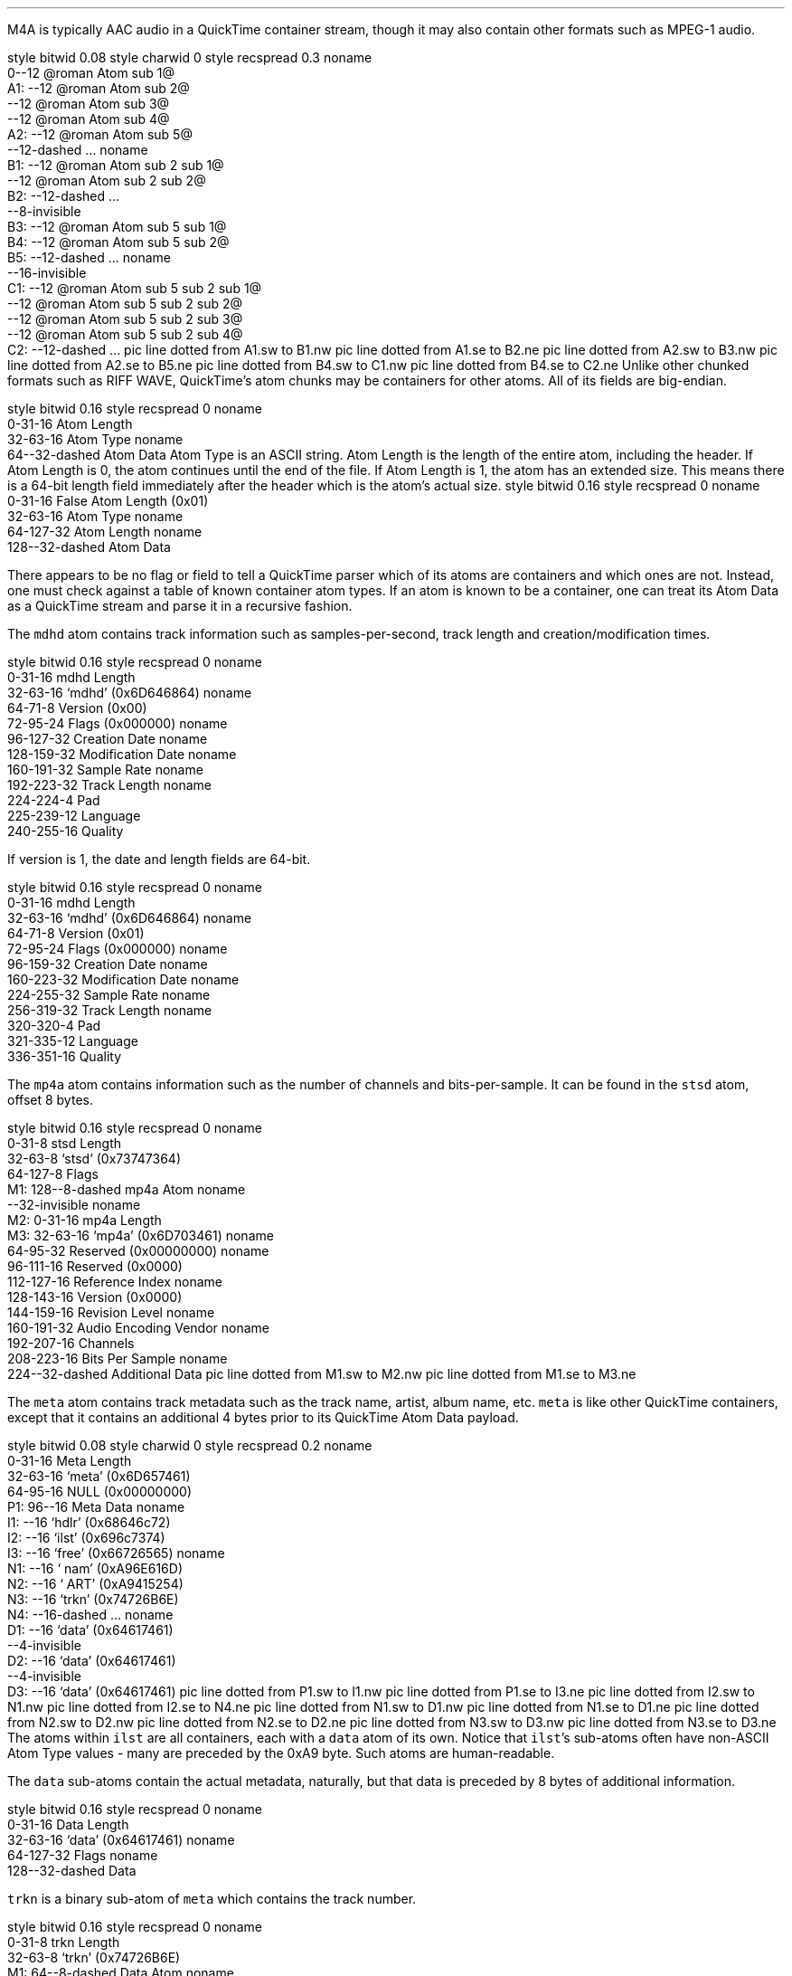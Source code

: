 .\"This work is licensed under the
.\"Creative Commons Attribution-Share Alike 3.0 United States License.
.\"To view a copy of this license, visit
.\"http://creativecommons.org/licenses/by-sa/3.0/us/ or send a letter to
.\"Creative Commons,
.\"171 Second Street, Suite 300,
.\"San Francisco, California, 94105, USA.
.SECTION "M4A"
.PP
M4A is typically AAC audio in a QuickTime container stream, though
it may also contain other formats such as MPEG-1 audio.


.SUBSECTION "the QuickTime file stream"
.PP
.begin dformat
style bitwid 0.08
style charwid 0
style recspread 0.3
noname
       0--12 @roman Atom sub 1@
  A1:   --12 @roman Atom sub 2@
       --12 @roman Atom sub 3@
       --12 @roman Atom sub 4@
  A2:  --12 @roman Atom sub 5@
       --12-dashed ...
noname
  B1:  --12 @roman Atom sub 2 sub 1@
       --12 @roman Atom sub 2 sub 2@
  B2:  --12-dashed ...
       --8-invisible
  B3:  --12 @roman Atom sub 5 sub 1@
  B4:  --12 @roman Atom sub 5 sub 2@
  B5:  --12-dashed ...
noname
       --16-invisible
  C1:  --12 @roman Atom sub 5 sub 2 sub 1@
       --12 @roman Atom sub 5 sub 2 sub 2@
       --12 @roman Atom sub 5 sub 2 sub 3@
       --12 @roman Atom sub 5 sub 2 sub 4@
  C2:  --12-dashed ...
pic line dotted from A1.sw to B1.nw
pic line dotted from A1.se to B2.ne
pic line dotted from A2.sw to B3.nw
pic line dotted from A2.se to B5.ne
pic line dotted from B4.sw to C1.nw
pic line dotted from B4.se to C2.ne
.end dformat
Unlike other chunked formats such as RIFF WAVE, QuickTime's atom chunks
may be containers for other atoms.  All of its fields are big-endian.

.SUBSECTION "a QuickTime atom"
.PP
.begin dformat
style bitwid 0.16
style recspread 0
noname
    0-31-16 Atom Length
    32-63-16 Atom Type
noname
    64--32-dashed Atom Data
.end dformat
Atom Type is an ASCII string.
Atom Length is the length of the entire atom, including the header.
If Atom Length is 0, the atom continues until the end of the file.
If Atom Length is 1, the atom has an extended size.  This means
there is a 64-bit length field immediately after the header which is
the atom's actual size.
.begin dformat
style bitwid 0.16
style recspread 0
noname
    0-31-16 False Atom Length (0x01)
    32-63-16 Atom Type
noname
    64-127-32 Atom Length
noname
    128--32-dashed Atom Data
.end dformat

.SUBSECTION "Container atoms"
.PP
There appears to be no flag or field to tell a QuickTime parser which
of its atoms are containers and which ones are not.
Instead, one must check against a table of known container atom types.
If an atom is known to be a container, one can treat its Atom Data
as a QuickTime stream and parse it in a recursive fashion.
.TS
tab(:);
c s s s s s s s
l l l l l l l l.
_
Known Container Atoms
=
dinf:edts:imag:imap:mdia:mdra:minf:moov
rmra:stbl:trak:tref:udta:vnrp::
_
.TE

.SUBSECTION "the mdhd atom"
.PP
The \fCmdhd\fR atom contains track information such as samples-per-second,
track length and creation/modification times.

.PS
define atom {box ht 0.25}
define con_atom {box ht 0.25 rad 0.125}
lineht = 0.050;
con_atom "moov";
move to last box .s;
line down then right->;
con_atom "trak";
move to last box .s;
line down then right->;
con_atom "mdia";
move to last box .s;
line down then right->;
atom "mdhd";
.PE

.begin dformat
style bitwid 0.16
style recspread 0
noname
    0-31-16 mdhd Length
    32-63-16 `mdhd' (0x6D646864)
noname
    64-71-8 Version (0x00)
    72-95-24 Flags (0x000000)
noname
    96-127-32 Creation Date
noname
    128-159-32 Modification Date
noname
    160-191-32 Sample Rate
noname
    192-223-32 Track Length
noname
    224-224-4 Pad
    225-239-12 Language
    240-255-16 Quality
.end dformat

If version is 1, the date and length fields are 64-bit.

.begin dformat
style bitwid 0.16
style recspread 0
noname
    0-31-16 mdhd Length
    32-63-16 `mdhd' (0x6D646864)
noname
    64-71-8 Version (0x01)
    72-95-24 Flags (0x000000)
noname
    96-159-32 Creation Date
noname
    160-223-32 Modification Date
noname
    224-255-32 Sample Rate
noname
    256-319-32 Track Length
noname
    320-320-4 Pad
    321-335-12 Language
    336-351-16 Quality
.end dformat

.bp

.SUBSECTION "the mp4a atom"
.PP
The \fCmp4a\fR atom contains information such as the number of channels
and bits-per-sample.
It can be found in the \fCstsd\fR atom, offset 8 bytes.

.PS
define atom {box ht 0.25}
lineht = 0.050;
con_atom "moov";
move to last box .s;
line down then right->;
con_atom "trak";
move to last box .s;
line down then right->;
con_atom "mdia";
move to last box .s;
line down then right->;
con_atom "minf";
move to last box .s;
line down then right->;
con_atom "stbl";
move to last box .s;
line down then right->;
atom "stsd";
.PE

.begin dformat
style bitwid 0.16
style recspread 0
noname
     0-31-8 stsd Length
     32-63-8 `stsd' (0x73747364)
     64-127-8 Flags
 M1: 128--8-dashed mp4a Atom
noname
    --32-invisible
noname
 M2: 0-31-16 mp4a Length
 M3: 32-63-16 `mp4a' (0x6D703461)
noname
    64-95-32 Reserved (0x00000000)
noname
    96-111-16 Reserved (0x0000)
    112-127-16 Reference Index
noname
    128-143-16 Version (0x0000)
    144-159-16 Revision Level
noname
    160-191-32 Audio Encoding Vendor
noname
    192-207-16 Channels
    208-223-16 Bits Per Sample
noname
    224--32-dashed Additional Data
pic line dotted from M1.sw to M2.nw
pic line dotted from M1.se to M3.ne
.end dformat

.bp

.SUBSECTION "the meta atom"
.PP
The \fCmeta\fR atom contains track metadata such as the track name,
artist, album name, etc.
\fCmeta\fR is like other QuickTime containers, except that it contains
an additional 4 bytes prior to its QuickTime Atom Data payload.
.PS
define atom {box ht 0.25}
lineht = 0.050;
con_atom "moov";
move to last box .s;
line down then right->;
con_atom "udta";
move to last box .s;
line down then right->;
atom "meta";
.PE
.begin dformat
style bitwid 0.08
style charwid 0
style recspread 0.2
noname
       0-31-16 Meta Length
       32-63-16 `meta' (0x6D657461)
       64-95-16 NULL (0x00000000)
  P1:  96--16 Meta Data
noname
  I1:  --16 `hdlr' (0x68646c72)
  I2:  --16 `ilst' (0x696c7374)
  I3:  --16 `free' (0x66726565)
noname
  N1:  --16 ` nam' (0xA96E616D)
  N2:  --16 ` ART' (0xA9415254)
  N3:  --16 `trkn' (0x74726B6E)
  N4:  --16-dashed ...
noname
  D1:  --16 `data' (0x64617461)
       --4-invisible
  D2:  --16 `data' (0x64617461)
       --4-invisible
  D3:  --16 `data' (0x64617461)
pic line dotted from P1.sw to I1.nw
pic line dotted from P1.se to I3.ne
pic line dotted from I2.sw to N1.nw
pic line dotted from I2.se to N4.ne
pic line dotted from N1.sw to D1.nw
pic line dotted from N1.se to D1.ne
pic line dotted from N2.sw to D2.nw
pic line dotted from N2.se to D2.ne
pic line dotted from N3.sw to D3.nw
pic line dotted from N3.se to D3.ne
.end dformat
The atoms within \fCilst\fR are all containers, each with a
\fCdata\fR atom of its own.  Notice that \fCilst\fR's sub-atoms
often have non-ASCII Atom Type values - many are preceded by the
0xA9 byte.
Such atoms are human-readable.
.ps 8
.TS
tab(:);
| c s s s s s |
| r | c | l || r | c | l |.
_
Known \fCmeta\fR Sub-Atoms
_
Atom Type:Hex:Description:Atom Type:Hex:Description
=
aaid:\fC0x61616964\fR:Artist Name:alb:\fC0xA9616C62\fR:Album Name
akid:\fC0x616B6964\fR:Alternative ID ?:apid:\fC0x61706964\fR:Apple ID
ART:\fC0xA9415254\fR:Performer Name:cmt:\fC0xA9636D74\fR:Comment
com:\fC0xA9636F6D\fR:Composer:covr:\fC0x636F7672\fR:Cover Image
cpil:\fC0x6370696C\fR:Compilation:cprt:\fC0x63707274\fR:Copyright ?
day:\fC0xA9646179\fR:Date:disk:\fC0x6469736B\fR:Disc X of Y
geid:\fC0x67656964\fR:iTMS ID ?:gnre:\fC0x676E7265\fR:Genre
grp:\fC0xA9677270\fR:Group ?:nam:\fC0xA96E616D\fR:Track Name
plid:\fC0x706C6964\fR:Purchase ID ?:rtng:\fC0x72746E67\fR:Rating
stik:\fC0x7374696B\fR:Movie Type:tmpo:\fC0x746D706F\fR:Tempo
too:\fC0xA9746F6F\fR:Encoder:trkn:\fC0x74726B6E\fR:Track Number
wrt:\fC0xA9777274\fR:Composer:----:\fC0x2D2D2D2D\fR:iTunes-specific
_
.TE
.ps 10

The \fCdata\fR sub-atoms contain the actual metadata, naturally,
but that data is preceded by 8 bytes of additional information.

.begin dformat
style bitwid 0.16
style recspread 0
noname
    0-31-16 Data Length
    32-63-16 `data' (0x64617461)
noname
    64-127-32 Flags
noname
    128--32-dashed Data
.end dformat

.bp

.SUBSUBSECTION "the trkn sub-atom"
.PP
\fCtrkn\fR is a binary sub-atom of \fCmeta\fR which contains
the track number.

.begin dformat
style bitwid 0.16
style recspread 0
noname
     0-31-8 trkn Length
     32-63-8 `trkn' (0x74726B6E)
 M1: 64--8-dashed Data Atom
noname
    --32-invisible
noname
 M2: 0-31-16 data Length
 M3: 32-63-16 `data' (0x64617461)
noname
    64-127-32 Flags (0x00000000)
noname
    128-143-8 NULL (0x0000)
    144-159-8 Track Number
    160-175-8 Total Tracks
    176-191-8 NULL (0x0000)
pic line dotted from M1.sw to M2.nw
pic line dotted from M1.se to M3.ne
.end dformat

.SUBSUBSECTION "the disk sub-atom"
.PP
\fCdisk\fR is a binary sub-atom of \fCmeta\fR which contains
the disc number.
For example, if the track belongs to the first disc in a set of
two discs, the sub-atom will contain that information.

.begin dformat
style bitwid 0.16
style recspread 0
noname
     0-31-8 trkn Length
     32-63-8 `disk' (0x6469736B)
 M1: 64--8-dashed Data Atom
noname
    --32-invisible
noname
 M2: 0-31-16 data Length
 M3: 32-63-16 `data' (0x64617461)
noname
    64-127-32 Flags (0x00000000)
noname
    128-143-10 NULL (0x0000)
    144-159-11 Disc Number
    160-175-11 Total Discs
pic line dotted from M1.sw to M2.nw
pic line dotted from M1.se to M3.ne
.end dformat
